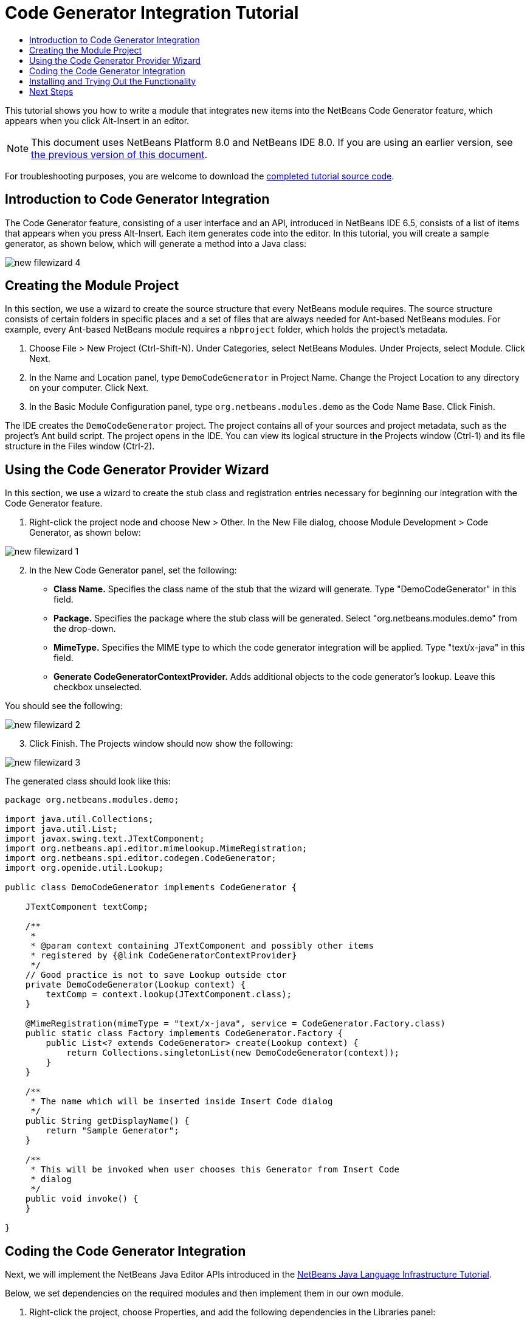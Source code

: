 // 
//     Licensed to the Apache Software Foundation (ASF) under one
//     or more contributor license agreements.  See the NOTICE file
//     distributed with this work for additional information
//     regarding copyright ownership.  The ASF licenses this file
//     to you under the Apache License, Version 2.0 (the
//     "License"); you may not use this file except in compliance
//     with the License.  You may obtain a copy of the License at
// 
//       http://www.apache.org/licenses/LICENSE-2.0
// 
//     Unless required by applicable law or agreed to in writing,
//     software distributed under the License is distributed on an
//     "AS IS" BASIS, WITHOUT WARRANTIES OR CONDITIONS OF ANY
//     KIND, either express or implied.  See the License for the
//     specific language governing permissions and limitations
//     under the License.
//

= Code Generator Integration Tutorial
:jbake-type: platform-tutorial
:jbake-tags: tutorials 
:jbake-status: published
:syntax: true
:source-highlighter: pygments
:toc: left
:toc-title:
:icons: font
:experimental:
:description: Code Generator Integration Tutorial - Apache NetBeans
:keywords: Apache NetBeans Platform, Platform Tutorials, Code Generator Integration Tutorial

This tutorial shows you how to write a module that integrates new items into the NetBeans Code Generator feature, which appears when you click Alt-Insert in an editor.

NOTE: This document uses NetBeans Platform 8.0 and NetBeans IDE 8.0. If you are using an earlier version, see  link:74/nbm-code-generator.html[the previous version of this document].







For troubleshooting purposes, you are welcome to download the  link:http://web.archive.org/web/20170409072842/http://java.net/projects/nb-api-samples/show/versions/8.0/tutorials/DemoCodeGenerator[completed tutorial source code].


== Introduction to Code Generator Integration

The Code Generator feature, consisting of a user interface and an API, introduced in NetBeans IDE 6.5, consists of a list of items that appears when you press Alt-Insert. Each item generates code into the editor. In this tutorial, you will create a sample generator, as shown below, which will generate a method into a Java class:


image::images/new-filewizard-4.png[]


== Creating the Module Project

In this section, we use a wizard to create the source structure that every NetBeans module requires. The source structure consists of certain folders in specific places and a set of files that are always needed for Ant-based NetBeans modules. For example, every Ant-based NetBeans module requires a  ``nbproject``  folder, which holds the project's metadata.


[start=1]
1. Choose File > New Project (Ctrl-Shift-N). Under Categories, select NetBeans Modules. Under Projects, select Module. Click Next.

[start=2]
1. In the Name and Location panel, type  ``DemoCodeGenerator``  in Project Name. Change the Project Location to any directory on your computer. Click Next.

[start=3]
1. In the Basic Module Configuration panel, type  ``org.netbeans.modules.demo``  as the Code Name Base. Click Finish.

The IDE creates the  ``DemoCodeGenerator``  project. The project contains all of your sources and project metadata, such as the project's Ant build script. The project opens in the IDE. You can view its logical structure in the Projects window (Ctrl-1) and its file structure in the Files window (Ctrl-2).


== Using the Code Generator Provider Wizard

In this section, we use a wizard to create the stub class and registration entries necessary for beginning our integration with the Code Generator feature.


[start=1]
1. Right-click the project node and choose New > Other. In the New File dialog, choose Module Development > Code Generator, as shown below:


image::images/new-filewizard-1.png[]


[start=2]
1. In the New Code Generator panel, set the following: 
* *Class Name.* Specifies the class name of the stub that the wizard will generate. Type "DemoCodeGenerator" in this field.
* *Package.* Specifies the package where the stub class will be generated. Select "org.netbeans.modules.demo" from the drop-down.
* *MimeType.* Specifies the MIME type to which the code generator integration will be applied. Type "text/x-java" in this field.
* *Generate CodeGeneratorContextProvider.* Adds additional objects to the code generator's lookup. Leave this checkbox unselected.

You should see the following:


image::images/new-filewizard-2.png[]


[start=3]
1. Click Finish. The Projects window should now show the following:


image::images/new-filewizard-3.png[]

The generated class should look like this:


[source,java]
----

package org.netbeans.modules.demo;

import java.util.Collections;
import java.util.List;
import javax.swing.text.JTextComponent;
import org.netbeans.api.editor.mimelookup.MimeRegistration;
import org.netbeans.spi.editor.codegen.CodeGenerator;
import org.openide.util.Lookup;

public class DemoCodeGenerator implements CodeGenerator {

    JTextComponent textComp;

    /**
     *
     * @param context containing JTextComponent and possibly other items
     * registered by {@link CodeGeneratorContextProvider}
     */
    // Good practice is not to save Lookup outside ctor
    private DemoCodeGenerator(Lookup context) { 
        textComp = context.lookup(JTextComponent.class);
    }

    @MimeRegistration(mimeType = "text/x-java", service = CodeGenerator.Factory.class)
    public static class Factory implements CodeGenerator.Factory {
        public List<? extends CodeGenerator> create(Lookup context) {
            return Collections.singletonList(new DemoCodeGenerator(context));
        }
    }

    /**
     * The name which will be inserted inside Insert Code dialog
     */
    public String getDisplayName() {
        return "Sample Generator";
    }

    /**
     * This will be invoked when user chooses this Generator from Insert Code
     * dialog
     */
    public void invoke() {
    }
    
}
----


== Coding the Code Generator Integration

Next, we will implement the NetBeans Java Editor APIs introduced in the  link:https://netbeans.apache.org/tutorials/nbm-copyfqn.html[NetBeans Java Language Infrastructure Tutorial].

Below, we set dependencies on the required modules and then implement them in our own module.


[start=1]
1. Right-click the project, choose Properties, and add the following dependencies in the Libraries panel:

* Javac API Wrapper
* Java Source

[start=2]
1. Open the generated class and modify the  ``invoke()``  method as follows:

[source,java]
----

public void invoke() {
    try {
        Document doc = textComp.getDocument();
        JavaSource javaSource = JavaSource.forDocument(doc);
        CancellableTask task = new CancellableTask<WorkingCopy>() {
            public void run(WorkingCopy workingCopy) throws IOException {
                workingCopy.toPhase(Phase.RESOLVED);
                CompilationUnitTree cut = workingCopy.getCompilationUnit();
                TreeMaker make = workingCopy.getTreeMaker();
                for (Tree typeDecl : cut.getTypeDecls()) {
                    if (Tree.Kind.CLASS == typeDecl.getKind()) {
                        ClassTree clazz = (ClassTree) typeDecl;
                        ModifiersTree methodModifiers = 
                                make.Modifiers(Collections.<Modifier>singleton(Modifier.PUBLIC), 
                                Collections.<AnnotationTree>emptyList());
                        VariableTree parameter = 
                                make.Variable(make.Modifiers(Collections.<Modifier>singleton(Modifier.FINAL), 
                                Collections.<AnnotationTree>emptyList()), 
                                "arg0", 
                                make.Identifier("Object"), 
                                null);
                        TypeElement element = workingCopy.getElements().getTypeElement("java.io.IOException");
                        ExpressionTree throwsClause = make.QualIdent(element);
                        MethodTree newMethod = 
                                make.Method(methodModifiers, 
                                "writeExternal", 
                                make.PrimitiveType(TypeKind.VOID), 
                                Collections.<TypeParameterTree>emptyList(), 
                                Collections.singletonList(parameter), 
                                Collections.<ExpressionTree>singletonList(throwsClause), 
                                "{ throw new UnsupportedOperationException(\"Not supported yet.\") }", 
                                null);
                        ClassTree modifiedClazz = make.addClassMember(clazz, newMethod);
                        workingCopy.rewrite(clazz, modifiedClazz);
                    }
                }
            }
            public void cancel() {
            }
        };
        ModificationResult result = javaSource.runModificationTask(task);
        result.commit();
    } catch (Exception ex) {
        Exceptions.printStackTrace(ex);
    }
}
----


[start=3]
1. Make sure the following import statements are declared:

[source,java]
----

import com.sun.source.tree.AnnotationTree;
import com.sun.source.tree.ClassTree;
import com.sun.source.tree.CompilationUnitTree;
import com.sun.source.tree.ExpressionTree;
import com.sun.source.tree.MethodTree;
import com.sun.source.tree.ModifiersTree;
import com.sun.source.tree.Tree;
import com.sun.source.tree.TypeParameterTree;
import com.sun.source.tree.VariableTree;
import java.io.IOException;
import java.util.Collections;
import java.util.List;
import javax.lang.model.element.Modifier;
import javax.lang.model.element.TypeElement;
import javax.lang.model.type.TypeKind;
import javax.swing.text.Document;
import javax.swing.text.JTextComponent;
import org.netbeans.api.editor.mimelookup.MimeRegistration;
import org.netbeans.api.java.source.CancellableTask;
import org.netbeans.api.java.source.JavaSource;
import org.netbeans.api.java.source.JavaSource.Phase;
import org.netbeans.api.java.source.ModificationResult;
import org.netbeans.api.java.source.TreeMaker;
import org.netbeans.api.java.source.WorkingCopy;
import org.netbeans.spi.editor.codegen.CodeGenerator;
import org.netbeans.spi.editor.codegen.CodeGeneratorContextProvider;
import org.openide.util.Lookup;
----


== Installing and Trying Out the Functionality

Let's now install the module and then use the code generator feature integration. The IDE uses an Ant build script to build and install your module. The build script was created for you when you created the project.


[start=1]
1. In the Projects window, right-click the project and choose Run. A new instance of the IDE starts up and installs the Code Generator integration module.


[start=2]
1. Create a new Java application and open a Java source file. Press Alt-Insert inside the editor and you will see your new item included:


image::images/new-filewizard-4.png[]


[start=3]
1. Click an item and the code will be inserted:


image::images/new-filewizard-5.png[]


link:http://netbeans.apache.org/community/mailing-lists.html[Send Us Your Feedback]



== Next Steps

For more information about creating and developing NetBeans modules, see the following resources:

*  link:https://netbeans.apache.org/platform/index.html[NetBeans Platform Homepage]
*  link:https://bits.netbeans.org/dev/javadoc/[NetBeans API List (Current Development Version)]
*  link:https://netbeans.apache.org/kb/docs/platform.html[Other Related Tutorials]
